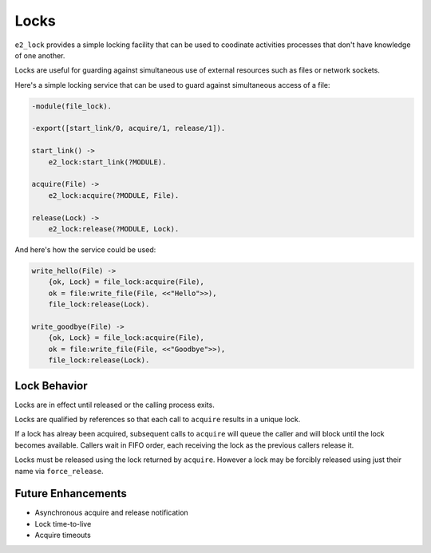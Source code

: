=====
Locks
=====

``e2_lock`` provides a simple locking facility that can be used to coodinate
activities processes that don't have knowledge of one another.

Locks are useful for guarding against simultaneous use of external resources
such as files or network sockets.

Here's a simple locking service that can be used to guard against simultaneous
access of a file:

.. code-block:: erlang

   -module(file_lock).

   -export([start_link/0, acquire/1, release/1]).

   start_link() ->
       e2_lock:start_link(?MODULE).

   acquire(File) ->
       e2_lock:acquire(?MODULE, File).

   release(Lock) ->
       e2_lock:release(?MODULE, Lock).

And here's how the service could be used:

.. code-block:: erlang

   write_hello(File) ->
       {ok, Lock} = file_lock:acquire(File),
       ok = file:write_file(File, <<"Hello">>),
       file_lock:release(Lock).

   write_goodbye(File) ->
       {ok, Lock} = file_lock:acquire(File),
       ok = file:write_file(File, <<"Goodbye">>),
       file_lock:release(Lock).

Lock Behavior
=============

Locks are in effect until released or the calling process exits.

Locks are qualified by references so that each call to ``acquire`` results in a
unique lock.

If a lock has alreay been acquired, subsequent calls to ``acquire`` will queue
the caller and will block until the lock becomes available. Callers wait in
FIFO order, each receiving the lock as the previous callers release it.

Locks must be released using the lock returned by ``acquire``. However a lock
may be forcibly released using just their name via ``force_release``.

Future Enhancements
===================

* Asynchronous acquire and release notification
* Lock time-to-live
* Acquire timeouts
